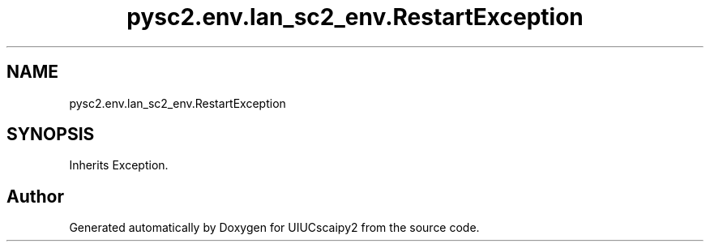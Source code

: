 .TH "pysc2.env.lan_sc2_env.RestartException" 3 "Fri Sep 28 2018" "UIUCscaipy2" \" -*- nroff -*-
.ad l
.nh
.SH NAME
pysc2.env.lan_sc2_env.RestartException
.SH SYNOPSIS
.br
.PP
.PP
Inherits Exception\&.

.SH "Author"
.PP 
Generated automatically by Doxygen for UIUCscaipy2 from the source code\&.
